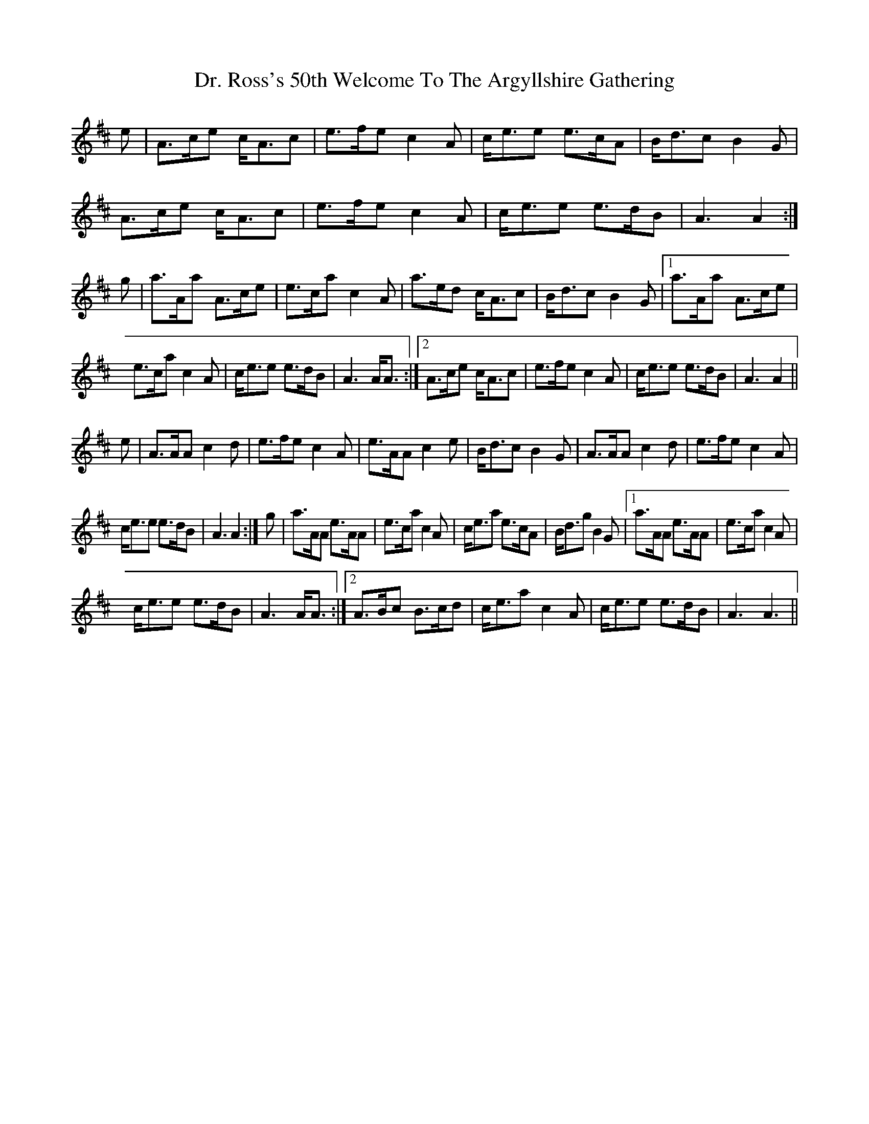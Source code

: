 X: 10772
T: Dr. Ross's 50th Welcome To The Argyllshire Gathering
R: march
M: 
K: Amixolydian
e|A>ce c<Ac|e>fe c2 A|c<ee e>cA|B<dc B2G|
A>ce c<Ac|e>fe c2 A|c<ee e>dB|A3 A2:|
g|a>Aa A>ce|e>ca c2A|a>ed c<Ac|B<dc B2G|1 a>Aa A>ce|
e>ca c2A|c<ee e>dB|A3 A<A:|2 A>ce c<Ac|e>fe c2 A|c<ee e>dB|A3 A2||
e|A>AA c2d|e>fe c2A|e>AA c2e|B<dc B2G|A>AA c2d|e>fe c2A|
c<ee e>dB|A3 A2:|g|a>AA e>AA|e>ca c2A|c<ea e>cA|B<dg B2G|1 a>AA e>AA|e>ca c2A|
c<ee e>dB|A3 A<A:|2 A>Bc B>cd|c<ea c2A|c<ee e>dB|A3 A3||

